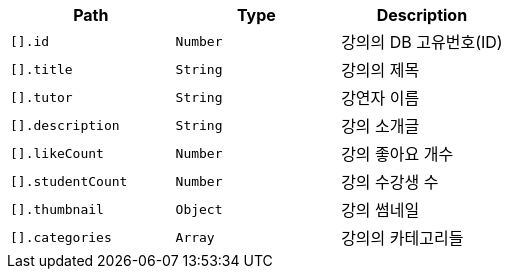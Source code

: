 |===
|Path|Type|Description

|`+[].id+`
|`+Number+`
|강의의 DB 고유번호(ID)

|`+[].title+`
|`+String+`
|강의의 제목

|`+[].tutor+`
|`+String+`
|강연자 이름

|`+[].description+`
|`+String+`
|강의 소개글

|`+[].likeCount+`
|`+Number+`
|강의 좋아요 개수

|`+[].studentCount+`
|`+Number+`
|강의 수강생 수

|`+[].thumbnail+`
|`+Object+`
|강의 썸네일

|`+[].categories+`
|`+Array+`
|강의의 카테고리들

|===